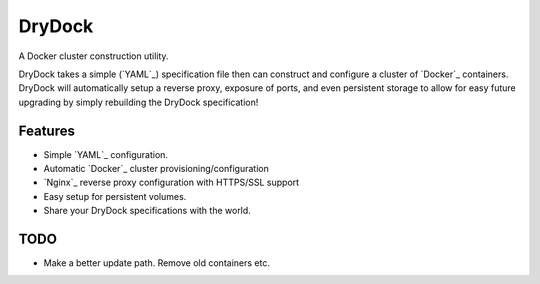 =============================
DryDock
=============================

.. image:: https://badge.fury.io/py/drydock.png
    :target: http://badge.fury.io/py/drydock
    
.. image:: https://travis-ci.org/Nekroze/drydock.png?branch=master
    :target: https://travis-ci.org/Nekroze/drydock

.. image:: https://pypip.in/d/drydock/badge.png
    :target: https://pypi.python.org/pypi/drydock

A Docker cluster construction utility.

DryDock takes a simple (`YAML`_) specification file then can construct and
configure a cluster of `Docker`_ containers. DryDock will automatically
setup a reverse proxy, exposure of ports, and even persistent storage to
allow for easy future upgrading by simply rebuilding the DryDock
specification!

Features
--------

* Simple `YAML`_ configuration.
* Automatic `Docker`_ cluster provisioning/configuration
* `Nginx`_ reverse proxy configuration with HTTPS/SSL support
* Easy setup for persistent volumes.
* Share your DryDock specifications with the world.

TODO
----

* Make a better update path. Remove old containers etc.

.. _Nginx link: http://wiki.nginx.org/
.. _YAML link: http://wikipedia.org/wiki/YAML
.. _Docker link: https://www.docker.io/